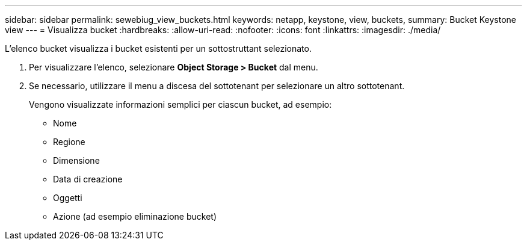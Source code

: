 ---
sidebar: sidebar 
permalink: sewebiug_view_buckets.html 
keywords: netapp, keystone, view, buckets, 
summary: Bucket Keystone view 
---
= Visualizza bucket
:hardbreaks:
:allow-uri-read: 
:nofooter: 
:icons: font
:linkattrs: 
:imagesdir: ./media/


[role="lead"]
L'elenco bucket visualizza i bucket esistenti per un sottostruttant selezionato.

. Per visualizzare l'elenco, selezionare *Object Storage > Bucket* dal menu.
. Se necessario, utilizzare il menu a discesa del sottotenant per selezionare un altro sottotenant.
+
Vengono visualizzate informazioni semplici per ciascun bucket, ad esempio:

+
** Nome
** Regione
** Dimensione
** Data di creazione
** Oggetti
** Azione (ad esempio eliminazione bucket)



